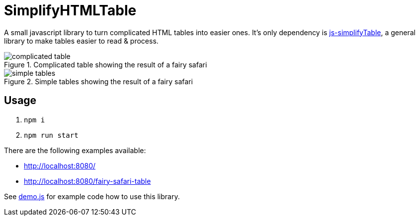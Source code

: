 = SimplifyHTMLTable

A small javascript library to turn complicated HTML tables into easier ones. It's only dependency is https://github.com/ValorNaram/js-simplifyTable[js-simplifyTable], a general library to make tables easier to read & process.

.Complicated table showing the result of a fairy safari
image::demos/complicated-table.png[]

.Simple tables showing the result of a fairy safari
image::demos/simple-tables.png[]

== Usage

. `npm i`
. `npm run start`

There are the following examples available:

* http://localhost:8080/
* http://localhost:8080/fairy-safari-table

See link:./assets/demo.js[demo.js] for example code how to use this library.